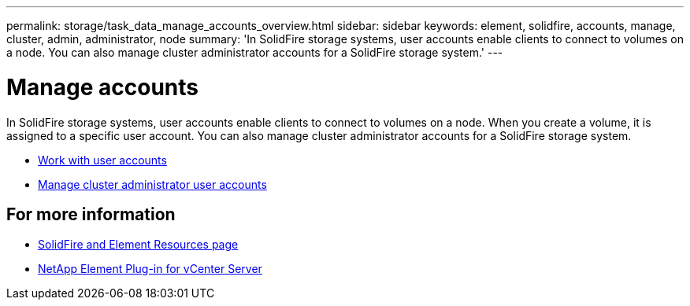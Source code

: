 ---
permalink: storage/task_data_manage_accounts_overview.html
sidebar: sidebar
keywords: element, solidfire, accounts, manage, cluster, admin, administrator, node
summary: 'In SolidFire storage systems, user accounts enable clients to connect to volumes on a node. You can also manage cluster administrator accounts for a SolidFire storage system.'
---

= Manage accounts
:icons: font
:imagesdir: ../media/

[.lead]
In SolidFire storage systems, user accounts enable clients to connect to volumes on a node. When you create a volume, it is assigned to a specific user account. You can also manage cluster administrator accounts for a SolidFire storage system.

* link:storage/concept_system_manage_manage_cluster_administrator_users.html[Work with user accounts]
* link:storage/concept_system_manage_manage_cluster_administrator_users.html[Manage cluster administrator user accounts]


== For more information
* https://www.netapp.com/data-storage/solidfire/documentation[SolidFire and Element Resources page^]
* https://docs.netapp.com/us-en/vcp/index.html[NetApp Element Plug-in for vCenter Server^]
